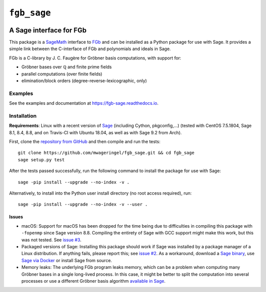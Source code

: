 ############
``fgb_sage``
############

.. image:: https://travis-ci.com/mwageringel/fgb_sage.svg?branch=master
   :target: https://travis-ci.com/mwageringel/fgb_sage
   :alt: Build Status
.. image:: https://readthedocs.org/projects/fgb-sage/badge/?version=latest
   :target: https://fgb-sage.readthedocs.io/en/latest/?badge=latest
   :alt: Documentation Status

************************
A Sage interface for FGb
************************

This package is a `SageMath <SAGE_>`_ interface to FGb_ and
can be installed as a Python package for use with Sage. It provides a simple
link between the C-interface of FGb and polynomials and ideals in Sage.

FGb is a C-library by J. C. Faugère for Gröbner basis computations, with
support for:

* Gröbner bases over ℚ and finite prime fields
* parallel computations (over finite fields)
* elimination/block orders (degree-reverse-lexicographic, only)

Examples
========

See the examples and documentation at
`https://fgb-sage.readthedocs.io <fgb_sage_rdt_>`_.

Installation
============

**Requirements**: Linux with a recent version of `Sage <SAGE_>`_
(including Cython, pkgconfig,…)
(tested with CentOS 7.5.1804, Sage 8.1, 8.4, 8.8, and on Travis-CI with
Ubuntu 18.04, as well as with Sage 9.2 from Arch).

First, clone the `repository from GitHub <fgb_sage_gh_>`_ and then compile and
run the tests::

    git clone https://github.com/mwageringel/fgb_sage.git && cd fgb_sage
    sage setup.py test

After the tests passed successfully, run the following command to install the
package for use with Sage::

    sage -pip install --upgrade --no-index -v .

Alternatively, to install into the Python user install directory (no root
access required), run::

    sage -pip install --upgrade --no-index -v --user .

Issues
------

* macOS: Support for macOS has been dropped for the time being due to difficulties in
  compiling this package with ``-fopenmp`` since Sage version 8.8. Compiling
  the entirety of Sage with GCC support might make this work, but this was not
  tested. See `issue #3 <https://github.com/mwageringel/fgb_sage/issues/3>`_.

* Packaged versions of Sage: Installing this package should work if Sage was
  installed by a package manager of a Linux distribution.
  If anything fails, please report this; see `issue #2
  <https://github.com/mwageringel/fgb_sage/issues/2>`_.  As a workaround,
  download a `Sage binary <https://www.sagemath.org/download.html>`_,
  use `Sage via Docker <https://hub.docker.com/r/sagemath/sagemath>`_ or
  install Sage from source.

* Memory leaks: The underlying FGb program leaks memory, which can be a problem
  when computing many Gröbner bases in a single long-lived process. In this
  case, it might be better to split the computation into several processes or
  use a different Gröbner basis algorithm `available in Sage <sage_docs_gb_>`_.

.. _SAGE: https://www.sagemath.org/
.. _FGb: https://www-polsys.lip6.fr/~jcf/FGb/index.html
.. _fgb_sage_gh: https://github.com/mwageringel/fgb_sage
.. _fgb_sage_rdt: https://fgb-sage.readthedocs.io/en/latest/#module-fgb_sage
.. _sage_docs_gb: https://doc.sagemath.org/html/en/reference/polynomial_rings/sage/rings/polynomial/multi_polynomial_ideal.html#sage.rings.polynomial.multi_polynomial_ideal.MPolynomialIdeal.groebner_basis
